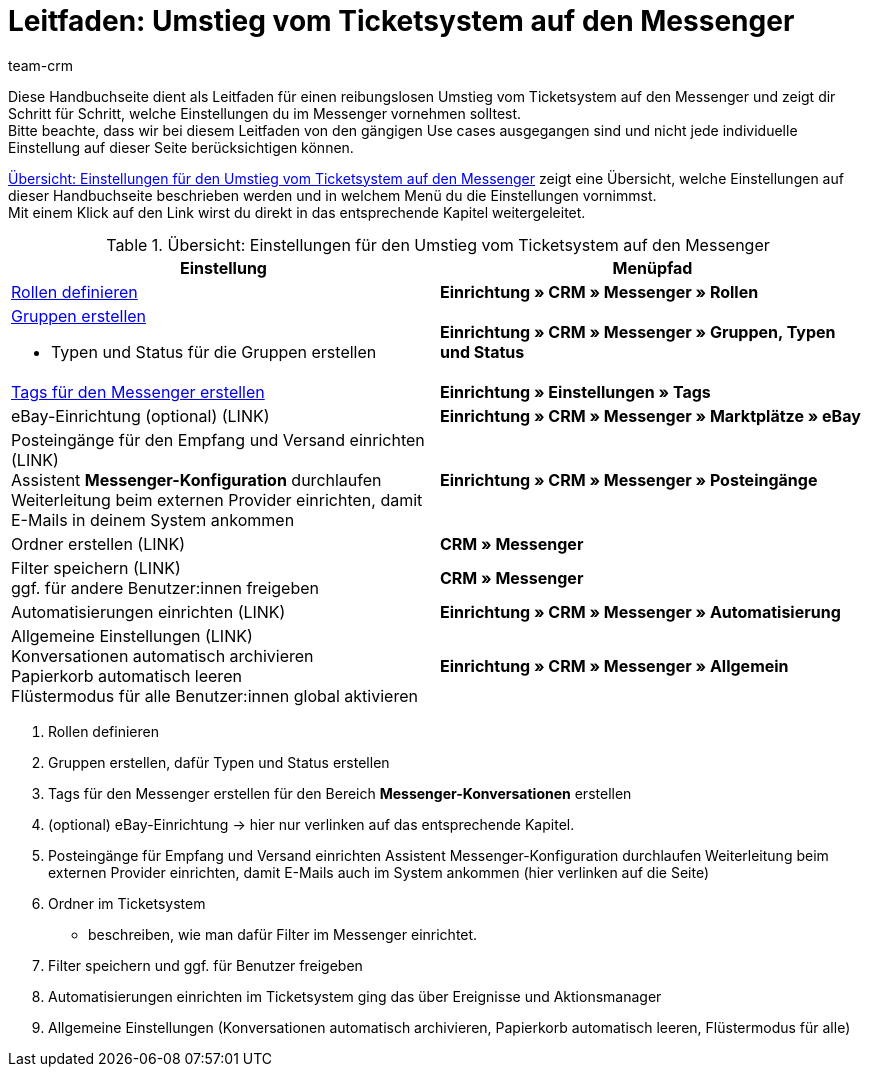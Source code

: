 = Leitfaden: Umstieg vom Ticketsystem auf den Messenger
:keywords:
:description: 
:author: team-crm

// TODO: add to nav.adoc

Diese Handbuchseite dient als Leitfaden für einen reibungslosen Umstieg vom Ticketsystem auf den Messenger und zeigt dir Schritt für Schritt, welche Einstellungen du im Messenger vornehmen solltest. +
Bitte beachte, dass wir bei diesem Leitfaden von den gängigen Use cases ausgegangen sind und nicht jede individuelle Einstellung auf dieser Seite berücksichtigen können.

<<#table-overview-switch-ticket-system-messenger>> zeigt eine Übersicht, welche Einstellungen auf dieser Handbuchseite beschrieben werden und in welchem Menü du die Einstellungen vornimmst. +
Mit einem Klick auf den Link wirst du direkt in das entsprechende Kapitel weitergeleitet.

[[table-overview-switch-ticket-system-messenger]]
.Übersicht: Einstellungen für den Umstieg vom Ticketsystem auf den Messenger
[cols="2,2"]
|====
|Einstellung |Menüpfad

| xref:crm:messenger.adoc#rollen-fuer-eigner[Rollen definieren]
| *Einrichtung » CRM » Messenger » Rollen*

a| xref:crm:messenger.adoc#typen-status-erstellen[Gruppen erstellen]

* Typen und Status für die Gruppen erstellen

| *Einrichtung » CRM » Messenger » Gruppen, Typen und Status*

| xref:crm:messenger.adoc#tags-messenger[Tags für den Messenger erstellen]
| *Einrichtung » Einstellungen » Tags*

| eBay-Einrichtung (optional) (LINK)
| *Einrichtung » CRM » Messenger » Marktplätze » eBay*

| Posteingänge für den Empfang und Versand einrichten (LINK) +
Assistent *Messenger-Konfiguration* durchlaufen +
Weiterleitung beim externen Provider einrichten, damit E-Mails in deinem System ankommen
| *Einrichtung » CRM » Messenger » Posteingänge*

| Ordner erstellen (LINK)
| *CRM » Messenger*

| Filter speichern (LINK) +
ggf. für andere Benutzer:innen freigeben
| *CRM » Messenger*

| Automatisierungen einrichten (LINK)
| *Einrichtung » CRM » Messenger » Automatisierung*

| Allgemeine Einstellungen (LINK) +
Konversationen automatisch archivieren +
Papierkorb automatisch leeren + 
Flüstermodus für alle Benutzer:innen global aktivieren
| *Einrichtung » CRM » Messenger » Allgemein*

|====


1. Rollen definieren
2. Gruppen erstellen, dafür Typen und Status erstellen
3. Tags für den Messenger erstellen 
    für den Bereich *Messenger-Konversationen* erstellen
4. (optional) eBay-Einrichtung -> hier nur verlinken auf das entsprechende Kapitel.
5. Posteingänge für Empfang und Versand einrichten
    Assistent Messenger-Konfiguration durchlaufen
    Weiterleitung beim externen Provider einrichten, damit E-Mails auch im System ankommen (hier verlinken auf die Seite)
6. Ordner im Ticketsystem
- beschreiben, wie man dafür Filter im Messenger einrichtet.
7. Filter speichern und ggf. für Benutzer freigeben
8. Automatisierungen einrichten
    im Ticketsystem ging das über Ereignisse und Aktionsmanager
9. Allgemeine Einstellungen (Konversationen automatisch archivieren, Papierkorb automatisch leeren, Flüstermodus für alle)